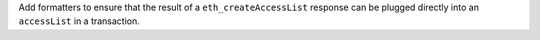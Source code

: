 Add formatters to ensure that the result of a ``eth_createAccessList`` response can be plugged directly into an ``accessList`` in a transaction.
